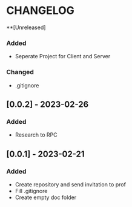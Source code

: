 * CHANGELOG
**[Unreleased]
*** Added
- Seperate Project for Client and Server
*** Changed
- .gitignore
** [0.0.2] - 2023-02-26
*** Added
- Research to RPC
** [0.0.1] - 2023-02-21
*** Added
- Create repository and send invitation to prof
- Fill .gitignore
- Create empty doc folder
